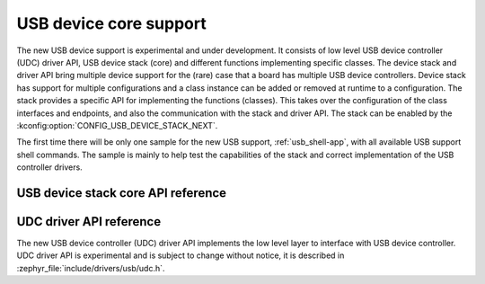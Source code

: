 .. _uds_next:

USB device core support
#######################

The new USB device support is experimental and under development. It consists
of low level USB device controller (UDC) driver API, USB device stack (core)
and different functions implementing specific classes. The device stack and
driver API bring multiple device support for the (rare) case that a board has
multiple USB device controllers. Device stack has support for multiple
configurations and a class instance can be added or removed at runtime to a
configuration. The stack provides a specific API for implementing the
functions (classes). This takes over the configuration of the class interfaces
and endpoints, and also the communication with the stack and driver API.
The stack can be enabled by the :kconfig:option:`CONFIG_USB_DEVICE_STACK_NEXT`.

The first time there will be only one sample for the new USB support,
:ref:`usb_shell-app`, with all available USB support shell commands.
The sample is mainly to help test the capabilities of the stack and correct
implementation of the USB controller drivers.

USB device stack core API reference
***********************************

.. doxygengroup:: usbd_api

UDC driver API reference
************************

The new USB device controller (UDC) driver API implements the low level layer
to interface with USB device controller.
UDC driver API is experimental and is subject to change without notice, it
is described in :zephyr_file:`include/drivers/usb/udc.h`.

.. doxygengroup:: udc_api
